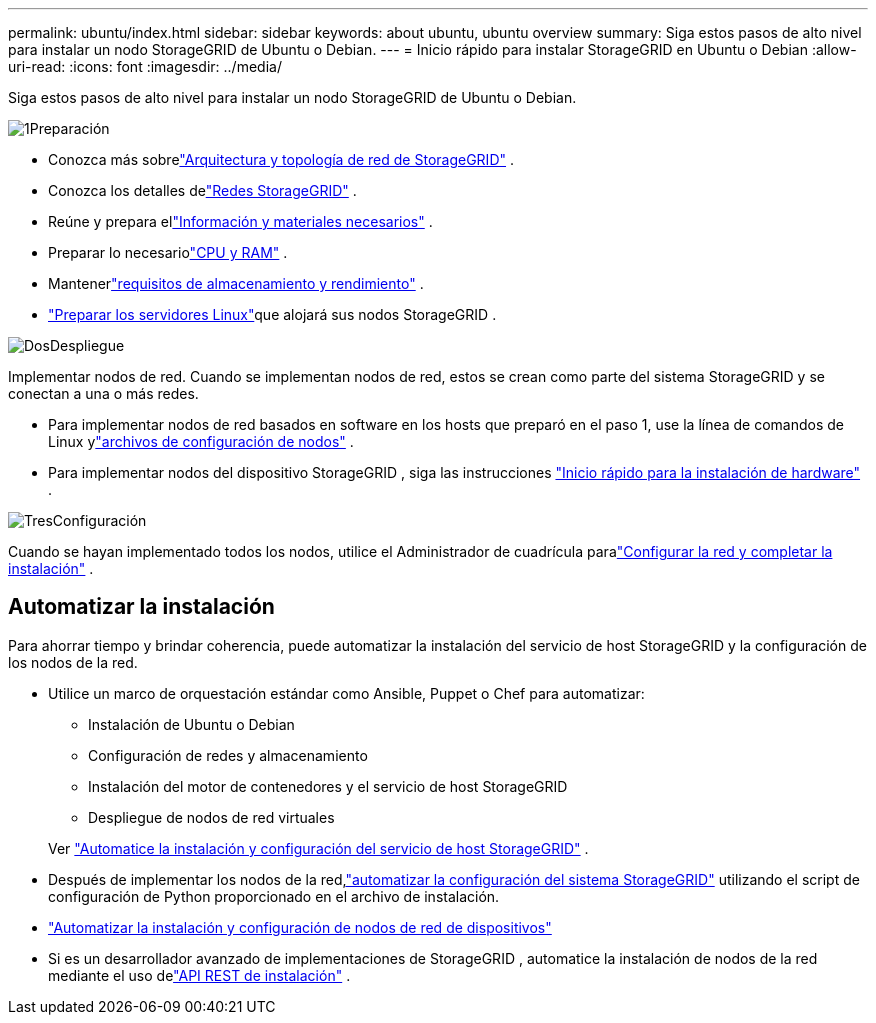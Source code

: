 ---
permalink: ubuntu/index.html 
sidebar: sidebar 
keywords: about ubuntu, ubuntu overview 
summary: Siga estos pasos de alto nivel para instalar un nodo StorageGRID de Ubuntu o Debian. 
---
= Inicio rápido para instalar StorageGRID en Ubuntu o Debian
:allow-uri-read: 
:icons: font
:imagesdir: ../media/


[role="lead"]
Siga estos pasos de alto nivel para instalar un nodo StorageGRID de Ubuntu o Debian.

.image:https://raw.githubusercontent.com/NetAppDocs/common/main/media/number-1.png["1"]Preparación
[role="quick-margin-list"]
* Conozca más sobrelink:../primer/storagegrid-architecture-and-network-topology.html["Arquitectura y topología de red de StorageGRID"] .
* Conozca los detalles delink:../network/index.html["Redes StorageGRID"] .
* Reúne y prepara ellink:required-materials.html["Información y materiales necesarios"] .
* Preparar lo necesariolink:cpu-and-ram-requirements.html["CPU y RAM"] .
* Mantenerlink:storage-and-performance-requirements.html["requisitos de almacenamiento y rendimiento"] .
* link:how-host-wide-settings-change.html["Preparar los servidores Linux"]que alojará sus nodos StorageGRID .


.image:https://raw.githubusercontent.com/NetAppDocs/common/main/media/number-2.png["Dos"]Despliegue
[role="quick-margin-para"]
Implementar nodos de red.  Cuando se implementan nodos de red, estos se crean como parte del sistema StorageGRID y se conectan a una o más redes.

[role="quick-margin-list"]
* Para implementar nodos de red basados en software en los hosts que preparó en el paso 1, use la línea de comandos de Linux ylink:creating-node-configuration-files.html["archivos de configuración de nodos"] .
* Para implementar nodos del dispositivo StorageGRID , siga las instrucciones https://docs.netapp.com/us-en/storagegrid-appliances/installconfig/index.html["Inicio rápido para la instalación de hardware"^] .


.image:https://raw.githubusercontent.com/NetAppDocs/common/main/media/number-3.png["Tres"]Configuración
[role="quick-margin-para"]
Cuando se hayan implementado todos los nodos, utilice el Administrador de cuadrícula paralink:navigating-to-grid-manager.html["Configurar la red y completar la instalación"] .



== Automatizar la instalación

Para ahorrar tiempo y brindar coherencia, puede automatizar la instalación del servicio de host StorageGRID y la configuración de los nodos de la red.

* Utilice un marco de orquestación estándar como Ansible, Puppet o Chef para automatizar:
+
** Instalación de Ubuntu o Debian
** Configuración de redes y almacenamiento
** Instalación del motor de contenedores y el servicio de host StorageGRID
** Despliegue de nodos de red virtuales


+
Ver link:automating-installation.html#automate-the-installation-and-configuration-of-the-storagegrid-host-service["Automatice la instalación y configuración del servicio de host StorageGRID"] .

* Después de implementar los nodos de la red,link:automating-installation.html#automate-the-configuration-of-storagegrid["automatizar la configuración del sistema StorageGRID"] utilizando el script de configuración de Python proporcionado en el archivo de instalación.
* https://docs.netapp.com/us-en/storagegrid-appliances/installconfig/automating-appliance-installation-and-configuration.html["Automatizar la instalación y configuración de nodos de red de dispositivos"^]
* Si es un desarrollador avanzado de implementaciones de StorageGRID , automatice la instalación de nodos de la red mediante el uso delink:overview-of-installation-rest-api.html["API REST de instalación"] .

